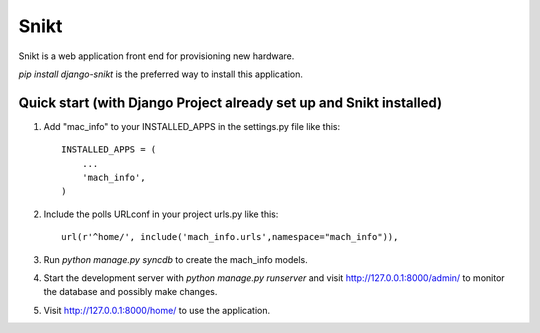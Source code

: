 =====
=====
Snikt
=====

Snikt is a web application front end for provisioning new hardware.

`pip install django-snikt` is the preferred way to install this application.

Quick start (with Django Project already set up and Snikt installed)
-----------

1. Add "mac_info" to your INSTALLED_APPS in the settings.py file like this::

      INSTALLED_APPS = (
          ...
          'mach_info',
      )

2. Include the polls URLconf in your project urls.py like this::

      url(r'^home/', include('mach_info.urls',namespace="mach_info")),

3. Run `python manage.py syncdb` to create the mach_info models.

4. Start the development server with `python manage.py runserver`  and visit http://127.0.0.1:8000/admin/
   to monitor the database and possibly make changes.

5. Visit http://127.0.0.1:8000/home/ to use the application.
